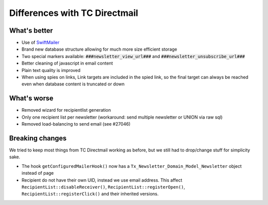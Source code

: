 Differences with TC Directmail
==============================

What's better
-------------

-  Use of `SwiftMailer`_
-  Brand new database structure allowing for much more size efficient
   storage
-  Two special markers available: :code:`###newsletter_view_url###` and
   :code:`###newsletter_unsubscribe_url###`
-  Better cleaning of javascript in email content
-  Plain text quality is improved
-  When using spies on links, Link targets are included in the spied
   link, so the final target can always be reached even when database
   content is truncated or down

What's worse
------------

-  Removed wizard for recipientlist generation
-  Only one recipient list per newsletter (workaround: send multiple
   newsletter or UNION via raw sql)
-  Removed load-balancing to send email (see #27046)

Breaking changes
----------------

We tried to keep most things from TC Directmail working as before, but
we still had to drop/change stuff for simplicity sake.

-  The hook ``getConfiguredMailerHook()`` now has a
   ``Tx_Newsletter_Domain_Model_Newsletter`` object instead of page
-  Recipient do not have their own UID, instead we use email address.
   This affect ``RecipientList::disableReceiver()``,
   ``RecipientList::registerOpen()``, ``RecipientList::registerClick()``
   and their inherited versions.

.. _SwiftMailer: http://swiftmailer.org/

